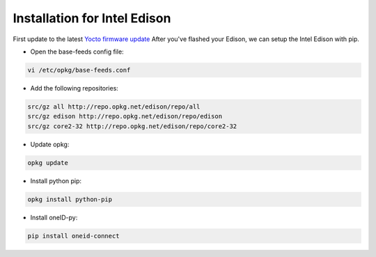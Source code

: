 Installation for Intel Edison
=============================
First update to the latest `Yocto firmware update`_
After you've flashed your Edison, we can setup the Intel Edison with pip.


* Open the base-feeds config file:
.. code-block:: console

    vi /etc/opkg/base-feeds.conf

* Add the following repositories:
.. code-block:: console

    src/gz all http://repo.opkg.net/edison/repo/all
    src/gz edison http://repo.opkg.net/edison/repo/edison
    src/gz core2-32 http://repo.opkg.net/edison/repo/core2-32

* Update opkg:
.. code-block:: console

    opkg update

* Install python pip:
.. code-block:: console

    opkg install python-pip

* Install oneID-py:
.. code-block:: console

    pip install oneid-connect



.. _Yocto firmware update: http://www.intel.com/support/edison/sb/CS-035262.htm
